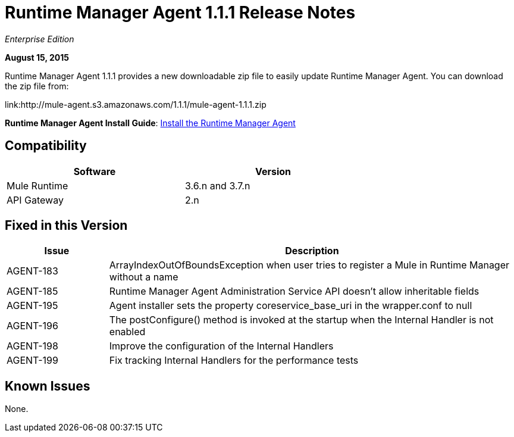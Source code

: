 = Runtime Manager Agent 1.1.1 Release Notes

_Enterprise Edition_

*August 15, 2015*

Runtime Manager Agent 1.1.1 provides a new downloadable zip file to easily update Runtime Manager Agent. You can download the zip file from:

link:http://mule-agent.s3.amazonaws.com/1.1.1/mule-agent-1.1.1.zip

*Runtime Manager Agent Install Guide*: link:mule-agent/v/1.1.1/installing-mule-agent[Install the Runtime Manager Agent]

== Compatibility

[%header,cols="2*a",width=70%]
|===
|Software|Version
|Mule Runtime|3.6.n and 3.7.n
|API Gateway|2.n
|===

== Fixed in this Version

[%header,cols="20a,80a"]
|===
|Issue|Description
|AGENT-183|ArrayIndexOutOfBoundsException when user tries to register a Mule in Runtime Manager without a name
|AGENT-185|Runtime Manager Agent Administration Service API doesn't allow inheritable fields
|AGENT-195|Agent installer sets the property coreservice_base_uri in the wrapper.conf to null
|AGENT-196|The postConfigure() method is invoked at the startup when the Internal Handler is not enabled
|AGENT-198|Improve the configuration of the Internal Handlers
|AGENT-199|Fix tracking Internal Handlers for the performance tests
|===

== Known Issues

None.
